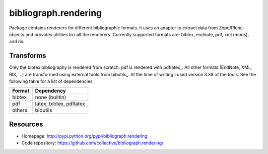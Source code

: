 bibliograph.rendering
=====================

Package contains renderers for different bibliographic formats. It uses an
adapter to extract data from Zope/Plone-objects and provides utilities to call
the renderers. Currently supported formats are: bibtex, endnote, pdf, xml
(mods), and ris.


Transforms
----------

Only the bibtex bibliography is rendered from scratch. pdf is rendered with
pdflatex_. All other formats (EndNote, XML, RIS, ...) are transformed using
external tools from bibutils_. At the time of writing I used version 3.38
of the tools. See the following table for a list of dependencies:

+--------+-------------------------+
| Format | Dependency              |
+========+=========================+
| bibtex | none (builtin)          |
+--------+-------------------------+
| pdf    | latex, bibtex, pdflatex |
+--------+-------------------------+
| others | bibutils                |
+--------+-------------------------+


.. _bibutils:: http://bibutils.refbase.org/
.. _pdflatex:: http://www.latex-project.org/


Resources
---------

- Homepage: http://pypi.python.org/pypi/bibliograph.rendering
- Code repository: https://github.com/collective/bibliograph.rendering/
